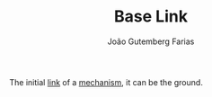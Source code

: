 #+TITLE: Base Link
#+AUTHOR: João Gutemberg Farias
#+EMAIL: joao.gutemberg.farias@gmail.com
#+CREATED: [2021-09-09 Thu 11:38]
#+LAST_MODIFIED: [2021-09-09 Thu 11:43]
#+ROAM_TAGS: 

The initial [[file:links_mechanism.org][link]] of a [[file:mechanisms.org][mechanism]], it can be the ground.
